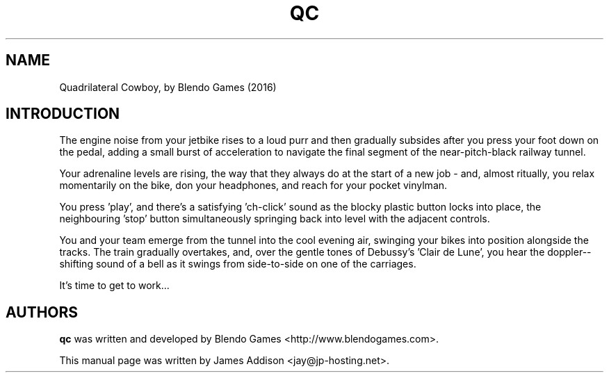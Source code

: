 .\"
.\" Copyright (c) 2023 James Addison <jay@jp-hosting.net>
.\"
.\" This file was written for inclusion in the 'quadrilateralcowboy' package
.\" for Debian.
.\"
.\" This program is free software: you can redistribute it and/or modify
.\" it under the terms of the GNU General Public License as published by
.\" the Free Software Foundation, either version 3 of the License, or
.\" (at your option) any later version.
.\"
.\" This program is distributed in the hope that it will be useful,
.\" but WITHOUT ANY WARRANTY; without even the implied warranty of
.\" MERCHANTABILITY or FITNESS FOR A PARTICULAR PURPOSE.  See the
.\" GNU General Public License for more details.
.\"
.\" You should have received a copy of the GNU General Public License
.\" along with this program.  If not, see <https://www.gnu.org/licenses/>.
.TH "QC" 6 "2023-02-08" "QC"
.SH NAME
Quadrilateral Cowboy, by Blendo Games (2016)
.SH INTRODUCTION
The engine noise from your jetbike rises to a loud purr and then gradually
subsides after you press your foot down on the pedal, adding a small burst of
acceleration to navigate the final segment of the near-pitch-black railway
tunnel.

Your adrenaline levels are rising, the way that they always do at the start of
a new job - and, almost ritually, you relax momentarily on the bike, don your
headphones, and reach for your pocket vinylman.

You press 'play', and there's a satisfying 'ch-click' sound as the blocky
plastic button locks into place, the neighbouring 'stop' button simultaneously
springing back into level with the adjacent controls.

You and your team emerge from the tunnel into the cool evening air, swinging
your bikes into position alongside the tracks.  The train gradually overtakes,
and, over the gentle tones of Debussy's 'Clair de Lune', you hear the doppler-\
-shifting sound of a bell as it swings from side-to-side on one of the
carriages.

It's time to get to work...
.SH AUTHORS
.B qc
was written and developed by Blendo Games <http://www.blendogames.com>.
.P
This manual page was written by James Addison <jay@jp-hosting.net>.
